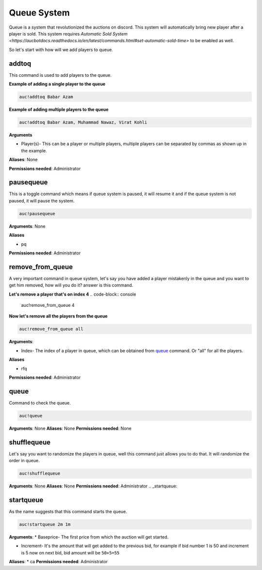 Queue System 
============

Queue is a system that revolutionized the auctions on discord. This system will automatically bring new player after a player is sold. This system requires `Automatic Sold System <https://aucbotdocs.readthedocs.io/en/latest/commands.html#set-automatic-sold-time>` to be enabled as well. 

So let's start with how will we add players to queue.

.. _addtoq:

addtoq
------

This command is used to add players to the queue.

**Example of adding a single player to the queue**

.. code-block:: console

   auc!addtoq Babar Azam

**Example of adding multiple players to the queue**

.. code-block:: console

   auc!addtoq Babar Azam, Muhammad Nawaz, Virat Kohli

**Arguments**

* Player(s)- This can be a player or multiple players, multiple players can be separated by commas as shown up in the example.

**Aliases**: None

**Permissions needed**: Administrator

.. _pausequeue:

pausequeue
----------

This is a toggle command which means if queue system is paused, it will resume it and if the queue system is not paused, it will pause the system.

.. code-block:: console

   auc!pausequeue

**Arguments**: None


**Aliases**

* pq

**Permissions needed**: Administrator

.. _remove_from_queue:

remove_from_queue
-----------------

A very important command in queue system, let's say you have added a player mistakenly in the queue and you want to get him removed, how will you do it? answer is this command.

**Let's remove a player that's on index 4**
.. code-block:: console

   auc!remove_from_queue 4

**Now let's remove all the players from the queue**

.. code-block:: console

   auc!remove_from_queue all

**Arguments**:

* Index- The index of a player in queue, which can be obtained from queue_ command. Or "all" for all the players.

**Aliases**

* rfq

**Permissions needed**: Administrator

.. _queue:

queue
-----

Command to check the queue.

.. code-block:: console

   auc!queue

**Arguments**: None
**Aliases**: None
**Permissions needed**: None


.. _shufflequeue:

shufflequeue
------------

Let's say you want to randomize the players in queue, well this command just allows you to do that. It will randomize the order in queue.

.. code-block:: console

   auc!shufflequeue

**Arguments**: None
**Aliases**: None
**Permissions needed**: Administrator 
.. _startqueue:

startqueue
------------

As the name suggests that this command starts the queue.

.. code-block:: console

   auc!startqueue 2m 1m

**Arguments**: 
* Baseprice- The first price from which the auction will get started.

* Increment- It's the amount that will get added to the previous bid, for example if bid number 1 is 50 and increment is 5 now on next bid, bid amount will be ``50+5=55``

**Aliases**: 
* ca
**Permissions needed**: Administrator 